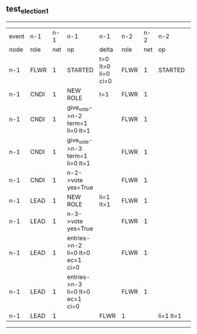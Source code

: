 ** test_election_1
--------------------------------------------------------------------------------------------------------------------------------------------------------------------------------
| event | n-1   | n-1  | n-1                              | n-1                | n-2   | n-2  | n-2       | n-2                | n-3   | n-3  | n-3       | n-3                |
| node  | role  | net  | op                               | delta              | role  | net  | op        | delta              | role  | net  | op        | delta              |
|  n-1  | FLWR  | 1    | STARTED                          | t=0 lt=0 li=0 ci=0 | FLWR  | 1    | STARTED   | t=0 lt=0 li=0 ci=0 | FLWR  | 1    | STARTED   | t=0 lt=0 li=0 ci=0 |
|  n-1  | CNDI  | 1    | NEW ROLE                         | t=1                | FLWR  | 1    |           |                    | FLWR  | 1    |           |                    |
|  n-1  | CNDI  | 1    | give_vote->n-2 term=1 li=0 lt=1  |                    | FLWR  | 1    |           |                    | FLWR  | 1    |           |                    |
|  n-1  | CNDI  | 1    | give_vote->n-3 term=1 li=0 lt=1  |                    | FLWR  | 1    |           |                    | FLWR  | 1    |           |                    |
|  n-1  | CNDI  | 1    | n-2->vote  yes=True              |                    | FLWR  | 1    |           | t=1                | FLWR  | 1    |           | t=1                |
|  n-1  | LEAD  | 1    | NEW ROLE                         | li=1 lt=1          | FLWR  | 1    |           |                    | FLWR  | 1    |           |                    |
|  n-1  | LEAD  | 1    | n-3->vote  yes=True              |                    | FLWR  | 1    |           |                    | FLWR  | 1    |           |                    |
|  n-1  | LEAD  | 1    | entries->n-2 li=0 lt=0 ec=1 ci=0 |                    | FLWR  | 1    |           |                    | FLWR  | 1    |           |                    |
|  n-1  | LEAD  | 1    | entries->n-3 li=0 lt=0 ec=1 ci=0 |                    | FLWR  | 1    |           |                    | FLWR  | 1    |           |                    |
|  n-1  | LEAD  | 1    |                                  | FLWR               | 1     |      | li=1 lt=1 | FLWR               | 1     |      | li=1 lt=1 |
--------------------------------------------------------------------------------------------------------------------------------------------------------------------------------
